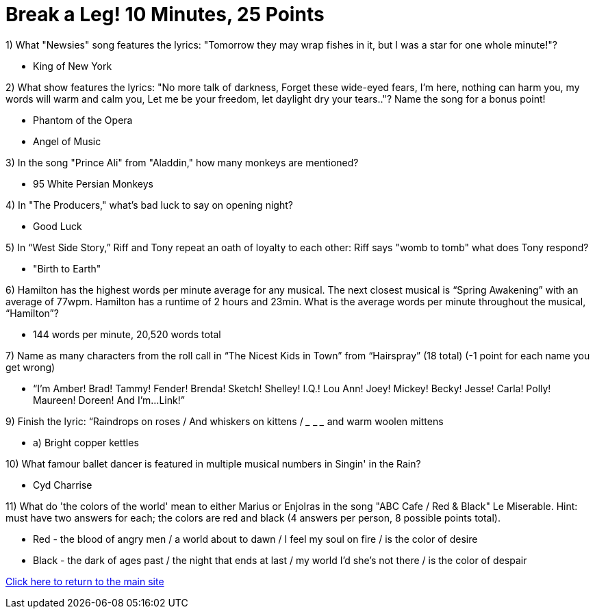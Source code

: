 = Break a Leg! 10 Minutes, 25 Points

1) What "Newsies" song features the lyrics: "Tomorrow they may wrap fishes in it, but I was a star for one whole minute!"?

- King of New York

2) What show features the lyrics: "No more talk of darkness, Forget these wide-eyed fears, I'm here, nothing can harm you, my words will warm and calm you, Let me be your freedom, let daylight dry your tears.."? Name the song for a bonus point!

- Phantom of the Opera
- Angel of Music

3) In the song "Prince Ali" from "Aladdin," how many monkeys are mentioned?

- 95 White Persian Monkeys

4) In "The Producers," what's bad luck to say on opening night?

- Good Luck

5) In “West Side Story,” Riff and Tony repeat an oath of loyalty to each other: Riff says "womb to tomb" what does Tony respond?

- "Birth to Earth"

6) Hamilton has the highest words per minute average for any musical. The next closest musical is “Spring Awakening” with an average of 77wpm. Hamilton has a runtime of 2 hours and 23min. What is the average words per minute throughout the musical, “Hamilton”?

- 144 words per minute, 20,520 words total

7) Name as many characters from the roll call in “The Nicest Kids in Town” from “Hairspray” (18 total) (-1 point for each name you get wrong)

- “I’m Amber! Brad! Tammy! Fender! Brenda! Sketch! Shelley! I.Q.! Lou Ann! Joey! Mickey! Becky! Jesse! Carla! Polly! Maureen! Doreen! And I'm...Link!”

9) Finish the lyric: “Raindrops on roses / And whiskers on kittens / ___ ___ ___ and warm woolen mittens
 
- a) Bright copper kettles

10) What famour ballet dancer is featured in multiple musical numbers in Singin' in the Rain?

- Cyd Charrise

11) What do 'the colors of the world' mean to either Marius or Enjolras in the song "ABC Cafe / Red & Black" Le Miserable. Hint: must have two answers for each; the colors are red and black (4 answers per person, 8 possible points total).

- Red - the blood of angry men / a world about to dawn / I feel my soul on fire / is the color of desire
- Black - the dark of ages past / the night that ends at last / my world I'd she's not there / is the color of despair


link:../index.html[Click here to return to the main site]